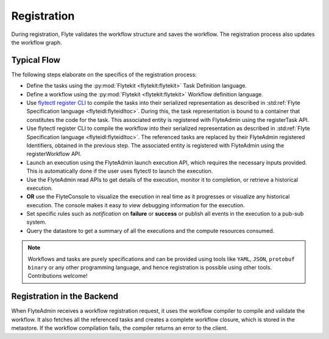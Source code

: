 .. _divedeep-registration:

############
Registration
############

During registration, Flyte validates the workflow structure and saves the workflow. The registration process also updates the workflow graph. 

.. image:: https://raw.githubusercontent.com/flyteorg/static-resources/main/flyte/concepts/executions/flyte_wf_registration_overview.svg?sanitize=true

Typical Flow 
-------------
The following steps elaborate on the specifics of the registration process:

* Define the tasks using the :py:mod:`Flytekit <flytekit:flytekit>` Task Definition language.
* Define a workflow using the :py:mod:`Flytekit <flytekit:flytekit>` Workflow definition language.
* Use `flytectl register CLI <https://docs.flyte.org/projects/flytectl/en/latest/gen/flytectl_register_files.html>`__ to compile the tasks into their serialized representation as described in :std:ref:`Flyte Specification language <flyteidl:flyteidltoc>`. During this, the task representation is bound to a container that constitutes the code for the task. This associated entity is registered with FlyteAdmin using the registerTask API.
* Use flytectl register CLI to compile the workflow into their serialized representation as described in :std:ref:`Flyte Specification language <flyteidl:flyteidltoc>`. The referenced tasks are replaced by their FlyteAdmin registered Identifiers, obtained in the previous step. The associated entity is registered with FlyteAdmin using the registerWorkflow API.
* Launch an execution using the FlyteAdmin launch execution API, which requires the necessary inputs provided. This is automatically done if the user uses flytectl to launch the execution.
* Use the FlyteAdmin read APIs to get details of the execution, monitor it to completion, or retrieve a historical execution.
* **OR** use the FlyteConsole to visualize the execution in real time as it progresses or visualize any historical execution. The console makes it easy to view debugging information for the execution.
* Set specific rules such as *notification* on **failure** or **success** or publish all events in the execution to a pub-sub system.
* Query the datastore to get a summary of all the executions and the compute resources consumed.

.. note::
    Workflows and tasks are purely specifications and can be provided using tools like ``YAML``, ``JSON``, ``protobuf binary`` or any other programming language, and hence registration is possible using other tools. Contributions welcome!

Registration in the Backend
---------------------------

When FlyteAdmin receives a workflow registration request, it uses the workflow compiler to compile and validate the workflow. It also fetches all the referenced tasks and creates a complete workflow closure, which is stored in the metastore. If the workflow compilation fails, the compiler returns an error to the client.
